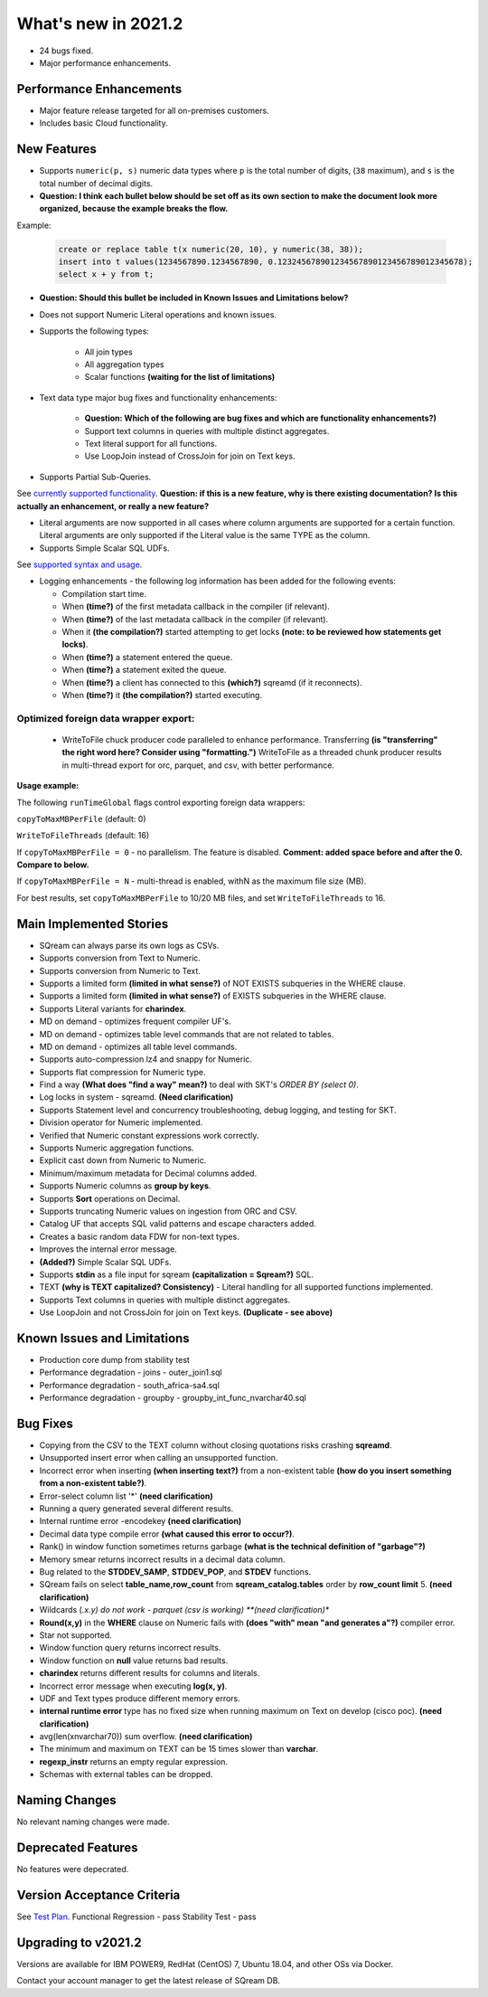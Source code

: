 .. _2021.2:

**************************
What's new in 2021.2
**************************

* 24 bugs fixed.
* Major performance enhancements.

Performance Enhancements
=========================
* Major feature release targeted for all on-premises customers.
* Includes basic Cloud functionality.

New Features
=========================


* Supports ``numeric(p, s)`` numeric data types where ``p`` is the total number of digits, (``38`` maximum), and ``s`` is the total number of decimal digits.
* **Question: I think each bullet below should be set off as its own section to make the document look more organized, because the example breaks the flow.**



Example:
   
   .. code-block:: none
      
      create or replace table t(x numeric(20, 10), y numeric(38, 38));
      insert into t values(1234567890.1234567890, 0.123245678901234567890123456789012345678);
      select x + y from t;

* **Question: Should this bullet be included in Known Issues and Limitations below?**
* Does not support Numeric Literal operations and known issues.

* Supports the following types:

   * All join types
   * All aggregation types
   * Scalar functions **(waiting for the list of limitations)**

* Text data type major bug fixes and functionality enhancements:

   * **Question: Which of the following are bug fixes and which are functionality enhancements?)**
   * Support text columns in queries with multiple distinct aggregates.
   * Text literal support for all functions.
   * Use LoopJoin instead of CrossJoin for join on Text keys.
    

* Supports Partial Sub-Queries.

See `currently supported functionality <https://sqream.atlassian.net/wiki/spaces/RF/pages/1433894919/Sub-Queries+support+and+limitations+in+SQream+DB+v2021.1>`_.
**Question: if this is a new feature, why is there existing documentation? Is this actually an enhancement, or really a new feature?**

* Literal arguments are now supported in all cases where column arguments are supported for a certain function. Literal arguments are only supported if the Literal value is  the same TYPE as the column.

* Supports Simple Scalar SQL UDFs.
See `supported syntax and usage <https://sqream.atlassian.net/wiki/spaces/RF/pages/1433731135/Simple+Scalar+SQL+UDF+s>`_.

* Logging enhancements - the following log information has been added for the following events:

  * Compilation start time.
  * When **(time?)** of the first metadata callback in the compiler (if relevant).
  * When **(time?)** of the last metadata callback in the compiler (if relevant).
  * When it **(the compilation?)** started attempting to get locks **(note: to be reviewed how statements get locks)**.
  * When **(time?)** a statement entered the queue.
  * When **(time?)** a statement exited the queue.
  * When **(time?)** a client has connected to this **(which?)** sqreamd (if it reconnects).
  * When **(time?)** it **(the compilation?)** started executing.


Optimized foreign data wrapper export:
-------------------------

  * WriteToFile chuck producer code paralleled to enhance performance. Transferring **(is "transferring" the right word here? Consider using "formatting.")** WriteToFile as a threaded chunk producer results in multi-thread export for orc, parquet, and csv, with better performance.

**Usage example:**

The following ``runTimeGlobal`` flags control exporting foreign data wrappers:

``copyToMaxMBPerFile`` (default: 0)

``WriteToFileThreads`` (default: 16)

If ``copyToMaxMBPerFile = 0`` - no parallelism. The feature is disabled. **Comment: added space before and after the 0. Compare to below.**

If ``copyToMaxMBPerFile = N`` - multi-thread is enabled, withN as the maximum file size (MB).

For best results, set ``copyToMaxMBPerFile`` to 10/20 MB files, and set ``WriteToFileThreads`` to 16.

Main Implemented Stories
================================
* SQream can always parse its own logs as CSVs.
* Supports conversion from Text to Numeric.
* Supports conversion from Numeric to Text.
* Supports a limited form **(limited in what sense?)** of NOT EXISTS subqueries in the WHERE clause.
* Supports a limited form **(limited in what sense?)** of EXISTS subqueries in the WHERE clause.
* Supports Literal variants for **charindex**.  
* MD on demand - optimizes frequent compiler UF's.
* MD on demand - optimizes table level commands that are not related to tables.
* MD on demand - optimizes all table level commands.
* Supports auto-compression lz4 and snappy for Numeric.
* Supports flat compression for Numeric type.
* Find a way **(What does "find a way" mean?)** to deal with SKT's `ORDER BY (select 0)`.
* Log locks in system - sqreamd. **(Need clarification)**
* Supports Statement level and concurrency troubleshooting, debug logging, and testing for SKT.
* Division operator for Numeric implemented.
* Verified that Numeric constant expressions work correctly.
* Supports Numeric aggregation functions.
* Explicit cast down from Numeric to Numeric.
* Minimum/maximum metadata for Decimal columns added.
* Supports Numeric columns as **group by keys**.
* Supports **Sort** operations on Decimal.
* Supports truncating Numeric values on ingestion from ORC and CSV.
* Catalog UF that accepts SQL valid patterns and escape characters added.
* Creates a basic random data FDW for non-text types.
* Improves the internal error message.
* **(Added?)** Simple Scalar SQL UDFs.
* Supports **stdin** as a file input for sqream **(capitalization = Sqream?)** SQL.
* TEXT **(why is TEXT capitalized? Consistency)** - Literal handling for all supported functions implemented.
* Supports Text columns in queries with multiple distinct aggregates.
* Use LoopJoin and not CrossJoin for join on Text keys. **(Duplicate - see above)**




Known Issues and Limitations
================================
* Production core dump from stability test
* Performance degradation - joins - outer_join1.sql
* Performance degradation - south_africa-sa4.sql
* Performance degradation - groupby - groupby_int_func_nvarchar40.sql





Bug Fixes
================================
* Copying from the CSV to the TEXT column without closing quotations risks crashing **sqreamd**.
* Unsupported insert error when calling an unsupported function.
* Incorrect error when inserting **(when inserting text?)** from a non-existent table **(how do you insert something from a non-existent table?)**.
* Error-select column list '*' **(need clarification)**
* Running a query generated several different results.
* Internal runtime error -encodekey **(need clarification)**
* Decimal data type compile error **(what caused this error to occur?)**.
* Rank() in window function sometimes returns garbage **(what is the technical definition of "garbage"?)**
* Memory smear returns incorrect results in a decimal data column.
* Bug related to the **STDDEV_SAMP**, **STDDEV_POP**, and **STDEV** functions.
* SQream fails on select **table_name,row_count** from **sqream_catalog.tables** order by **row_count limit** 5. **(need clarification)**
* Wildcards (*.x.y) do not work - parquet (csv is working) **(need clarification)**
* **Round(x,y)** in the **WHERE** clause on Numeric fails with **(does "with" mean "and generates a"?)** compiler error.  
* Star not supported.
* Window function query returns incorrect results.
* Window function on **null** value returns bad results.
* **charindex** returns different results for columns and literals.
* Incorrect error message when executing **log(x, y)**.
* UDF and Text types produce different memory errors.
* **internal runtime error** type has no fixed size when running maximum on Text on develop (cisco poc). **(need clarification)**
* avg(len(xnvarchar70)) sum overflow.  **(need clarification)**
* The minimum and maximum on TEXT can be 15 times slower than **varchar**.
* **regexp_instr** returns an empty regular expression.
* Schemas with external tables can be dropped.

Naming Changes
================================
No relevant naming changes were made.

Deprecated Features
================================
No features were depecrated.

Version Acceptance Criteria
================================
See `Test Plan <https://docs.google.com/spreadsheets/d/1yZFf1R4ncCe3_fJii9mhrVCOahH2d3Nv_H_J5yKosFo/edit#gid=0>`_.
Functional Regression - pass
Stability Test - pass


Upgrading to v2021.2
========================

Versions are available for IBM POWER9, RedHat (CentOS) 7, Ubuntu 18.04, and other OSs via Docker.

Contact your account manager to get the latest release of SQream DB.
